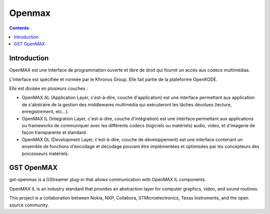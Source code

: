﻿


.. index::
   ! Openmax


.. _openmax:

============================================
Openmax
============================================

.. seealso::

   - http://www.khronos.org/openmax/
   - http://fr.wikipedia.org/wiki/OpenMAX

.. contents::
   :depth: 3


Introduction
============

OpenMAX est une Interface de programmation ouverte et libre de droit qui fournit 
un accès aux codecs multimédias.

L'interface est spécifiée et normée par le Khronos Group. Elle fait partie de 
la plateforme OpenKODE.

Elle est divisée en plusieurs couches :

- OpenMAX AL (Application Layer, c'est-à-dire, couche d'application) est une 
  interface permettant aux application de s'abstraire de la gestion des 
  middlewares multimédia qui exécuteront les tâches dévolues (lecture, 
  enregistrement, etc...).
- OpenMAX IL (Integration Layer, c'est-à-dire, couche d'intégration) est une 
  interface permettant aux applications ou frameworks de communiquer avec les 
  différents codecs (logiciels ou matériels) audio, video, et d'imagerie de 
  façon transparente et standard.
- OpenMAX DL (Development Layer, c'est-à-dire, couche de développement) est 
  une interface contenant un ensemble de fonctions d'encodage et décodage 
  pouvant être implémentées et optimisées par les concepteurs des processeurs 
  matériels.


GST OpenMAX
===========

.. seealso:: 

   - http://www.freedesktop.org/wiki/GstOpenMAX
   - http://cgit.freedesktop.org/gstreamer/gst-openmax/
  
gst-openmax is a GStreamer plug-in that allows communication with OpenMAX IL 
components.

OpenMAX IL is an industry standard that provides an abstraction layer for 
computer graphics, video, and sound routines.

This project is a collaboration between Nokia, NXP, Collabora, 
STMicroelectronics, Texas Instruments, and the open source community.
  
   

  


